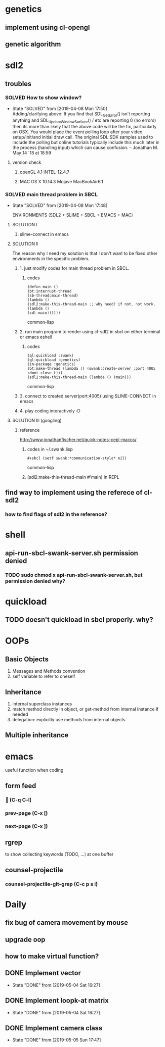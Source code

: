 #+STARTUP: hidestars
#+STARTUP: showeverything
#+TODO: TODO(t) WAIT(w@/!) | SOLVED(s@) CANCELED(c@) | DONE(d@)

* genetics

** implement using cl-opengl

** genetic algorithm

* sdl2

** troubles

*** SOLVED How to show window?

- State "SOLVED" from [2019-04-08 Mon 17:50] \\
  Adding/clarifying above: If you find that SDL_GetError() isn't
  reporting anything and SDL_UpdateWindowSurface() / etc are
  reporting 0 (no errors) then its more than likely that the above
  code will be the fix, particularly on OSX. You would place the
  event polling loop after your video setup/init/and initial draw
  call. The original SDL SDK samples used to include the polling
  but online tutorials typically include this much later in the
  process (handling input) which can cause confusion. – Jonathan
  M. May 14 '18 at 18:59
**** version check

***** openGL 4.1 INTEL-12.4.7

***** MAC OS X 10.14.3 Mojave MacBookAir6.1



*** SOLVED main thread problem in SBCL

- State "SOLVED"     from              [2019-04-08 Mon 17:48]

  ENVIRONMENTS (SDL2 + SLIME + SBCL + EMACS + MAC)

**** SOLUTION I
***** slime-connect in emacs

**** SOLUTION II


The reason why I need my solution is that I don't want to be
fixed other environments in the specific problem.

****** 1. just modify codes for main thread problem in SBCL.

******* codes
#+BEGIN_SRC common-lisp
(defun main ()
(bt:interrupt-thread
(sb-thread:main-thread)
(lambda ()
(sdl2:make-this-thread-main ;; why need? if not, not work.
(lambda ()
(sdl-main))))))
#+END_SRC common-lisp

****** 2. run main program to render using cl-sdl2 in sbcl on either terminal or emacs eshell

******* codes
#+BEGIN_SRC common-lisp
(ql:quickload :swank)
(ql:quickload :genetics)
(in-package :genetics)
(bt:make-thread (lambda () (swank:create-server :port 4005 :dont-close t)))
(sdl2:make-this-thread-main (lambda () (main)))
#+END_SRC common-lisp

****** 3. connect to created server(port:4005) using SLIME-CONNECT in emacs

****** 4. play coding interactively :D

**** SOLUTION III (googling)

***** reference
http://www.jonathanfischer.net/quick-notes-cepl-macos/

****** codes in ~/.swank.lisp
#+BEGIN_SRC common-lisp
#+sbcl (setf swank:*communication-style* nil)
#+END_SRC common-lisp

****** (sdl2:make-this-thread-main #'main) in REPL

** find way to implement using the referece of cl-sdl2

*** how to find flags of sdl2 in the reference?

* shell
** api-run-sbcl-swank-server.sh permission denied

*** TODO sudo chmod x api-run-sbcl-swank-server.sh, but permission denied why?

* quickload

** TODO doesn't quickload in sbcl properly. why?

* OOPs

** Basic Objects

1. Messages and Methods convention
2. self variable to refer to oneself

** Inheritance

1. internal superclass instances
2. match method directly in object, or get-method from internal instance if needed
3. delegation: explicitly use methods from internal objects

** Multiple inheritance

* emacs

useful function when coding

** form feed

***  (C-q C-l)

*** prev-page (C-x [)

*** next-page (C-x ])

** rgrep
to show collecting keywords (TODO, ...) at one buffer

** counsel-projectile

*** counsel-projectile-git-grep (C-c p s i)

* Daily

** fix bug of camera movement by mouse

** upgrade oop

** how to make virtual function?

** DONE Implement vector

- State "DONE"       from              [2019-05-04 Sat 16:27]

** DONE Implement loopk-at matrix

- State "DONE"       from              [2019-05-04 Sat 16:27]

** DONE Implement camera class

- State "DONE"       from              [2019-05-05 Sun 17:47]
